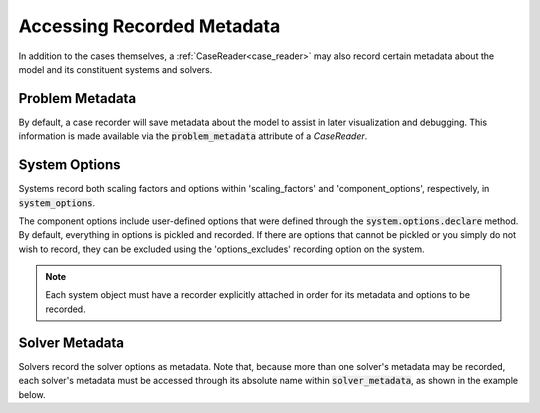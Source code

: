 .. _reading_case_metadata:

***************************
Accessing Recorded Metadata
***************************

In addition to the cases themselves, a :ref:`CaseReader<case_reader>` may also record
certain metadata about the model and its constituent systems and solvers.

Problem Metadata
----------------

By default, a case recorder will save metadata about the model to assist in later visualization
and debugging.  This information is made available via the :code:`problem_metadata` attribute of
a `CaseReader`.

.. embed-code::
    openmdao.recorders.tests.test_sqlite_recorder.TestFeatureSqliteRecorder.test_feature_problem_metadata
    :layout: interleave

System Options
--------------

Systems record both scaling factors and options within 'scaling_factors' and 'component_options',
respectively, in :code:`system_options`.

The component options include user-defined options that were defined
through the :code:`system.options.declare` method. By default, everything in options is
pickled and recorded. If there are options that cannot be pickled or you simply do not wish
to record, they can be excluded using the 'options_excludes' recording option on the system.

.. embed-code::
    openmdao.recorders.tests.test_sqlite_recorder.TestFeatureSqliteRecorder.test_feature_recording_system_options
    :layout: interleave

.. note::
    Each system object must have a recorder explicitly attached in order for its metadata and options to be recorded.


Solver Metadata
---------------

Solvers record the solver options as metadata. Note that, because more than
one solver's metadata may be recorded, each solver's metadata must be accessed through
its absolute name within :code:`solver_metadata`, as shown in the example below.

.. embed-code::
    openmdao.recorders.tests.test_sqlite_recorder.TestFeatureSqliteRecorder.test_feature_solver_metadata
    :layout: interleave
